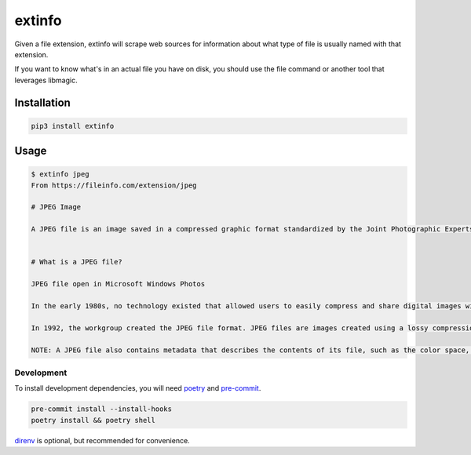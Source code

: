 extinfo
======================
|LANGUAGE| |VERSION| |LICENSE| |MAINTAINED| |MAINTAINABILITY| |STYLE|

.. |LICENSE| image:: https://img.shields.io/badge/license-Apache%202.0-informational
   :target: https://www.apache.org/licenses/LICENSE-2.0.txt
.. |MAINTAINED| image:: https://img.shields.io/maintenance/yes/2022?logoColor=informational
.. |VERSION| image:: https://img.shields.io/pypi/v/extinfo
   :target: https://pypi.org/project/extinfo
.. |STYLE| image:: https://img.shields.io/badge/code%20style-black-000000.svg
   :target: https://github.com/psf/black
.. |LANGUAGE| image:: https://img.shields.io/pypi/pyversions/extinfo
.. |MAINTAINABILITY| image:: https://img.shields.io/codeclimate/maintainability-percentage/rpdelaney/extinfo
   :target: https://codeclimate.com/github/rpdelaney/extinfo

Given a file extension, extinfo will scrape web sources for information about
what type of file is usually named with that extension.

If you want to know what's in an actual file you have on disk, you should use
the file command or another tool that leverages libmagic.

Installation
------------

.. code-block :: console

    pip3 install extinfo

Usage
-----

.. code-block :: console

    $ extinfo jpeg
    From https://fileinfo.com/extension/jpeg

    # JPEG Image

    A JPEG file is an image saved in a compressed graphic format standardized by the Joint Photographic Experts Group (JPEG). It supports up to 24-bit color and is compressed using lossy compression, which may noticeably reduce the image quality if high amounts of compression are used. JPEG files are commonly used for storing digital photos and web graphics.


    # What is a JPEG file?

    JPEG file open in Microsoft Windows Photos

    In the early 1980s, no technology existed that allowed users to easily compress and share digital images with one another. In 1982, the JPEG workgroup began designing a compression standard that could be used to reduce image files' size, making them easier to share, while retaining as much of their quality as possible.

    In 1992, the workgroup created the JPEG file format. JPEG files are images created using a lossy compression algorithm, which actually destroys some data contained within the original image file. However, this data loss is mostly unnoticeable to the human eye. Because the JPEG standard continues to allows users to produce sharable, high-quality image files, and because it is so embedded within technologies used to create and share images, it is still the most common image compression standard in use today.

    NOTE: A JPEG file also contains metadata that describes the contents of its file, such as the color space, color profile, and image dimension information. Image files saved in the JPEG format are more commonly appended with the .JPG extension than the JPEG extension.

============
Development
============

To install development dependencies, you will need `poetry <https://docs.pipenv.org/en/latest/>`_
and `pre-commit <https://pre-commit.com/>`_.

.. code-block :: console

    pre-commit install --install-hooks
    poetry install && poetry shell

`direnv <https://direnv.net/>`_ is optional, but recommended for convenience.
